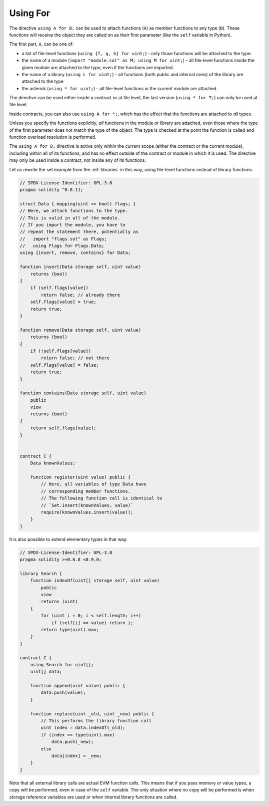 .. index:: ! using for, library

.. _using-for:

*********
Using For
*********

The directive ``using A for B;`` can be used to attach
functions (``A``) as member functions to any type (``B``).
These functions will receive the object they are called on
as their first parameter (like the ``self`` variable in Python).

The first part, ``A``, can be one of:

- a list of file-level functions (``using {f, g, h} for uint;``) -
  only those functions will be attached to the type.
- the name of a module (``import "module.sol" as M; using M for uint;``) -
  all file-level functions inside the given module are attached to the type,
  even if the functions are imported.
- the name of a library (``using L for uint;``) -
  all functions (both public and internal ones) of the library are attached to the type
- the asterisk (``using * for uint;``) -
  all file-level functions in the current module are attached.

The directive can be used either inside a contract or at file level,
the last version (``using * for T;``) can only be used at file level.

Inside contracts, you can also use ``using A for *;``,
which has the effect that the functions are attached to *all* types.

Unless you specify the functions explicitly, *all* functions in the
module or library are attached,
even those where the type of the first parameter does not
match the type of the object. The type is checked at the
point the function is called and function overload
resolution is performed.

The ``using A for B;`` directive is active only within the current
scope (either the contract or the current module),
including within all of its functions, and has no effect
outside of the contract or module in which it is used. The directive
may only be used inside a contract, not inside any of its functions.

Let us rewrite the set example from the
:ref:`libraries` in this way, using file-level functions
instead of library functions.

.. code-block:: solidity

    // SPDX-License-Identifier: GPL-3.0
    pragma solidity ^0.8.11;

    struct Data { mapping(uint => bool) flags; }
    // Here, we attach functions to the type.
    // This is valid in all of the module.
    // If you import the module, you have to
    // repeat the statement there, potentially as
    //   import "flags.sol" as Flags;
    //   using Flags for Flags.Data;
    using {insert, remove, contains} for Data;

    function insert(Data storage self, uint value)
        returns (bool)
    {
        if (self.flags[value])
            return false; // already there
        self.flags[value] = true;
        return true;
    }

    function remove(Data storage self, uint value)
        returns (bool)
    {
        if (!self.flags[value])
            return false; // not there
        self.flags[value] = false;
        return true;
    }

    function contains(Data storage self, uint value)
        public
        view
        returns (bool)
    {
        return self.flags[value];
    }


    contract C {
        Data knownValues;

        function register(uint value) public {
            // Here, all variables of type Data have
            // corresponding member functions.
            // The following function call is identical to
            // `Set.insert(knownValues, value)`
            require(knownValues.insert(value));
        }
    }

It is also possible to extend elementary types in that way:

.. code-block:: solidity

    // SPDX-License-Identifier: GPL-3.0
    pragma solidity >=0.6.8 <0.9.0;

    library Search {
        function indexOf(uint[] storage self, uint value)
            public
            view
            returns (uint)
        {
            for (uint i = 0; i < self.length; i++)
                if (self[i] == value) return i;
            return type(uint).max;
        }
    }

    contract C {
        using Search for uint[];
        uint[] data;

        function append(uint value) public {
            data.push(value);
        }

        function replace(uint _old, uint _new) public {
            // This performs the library function call
            uint index = data.indexOf(_old);
            if (index == type(uint).max)
                data.push(_new);
            else
                data[index] = _new;
        }
    }

Note that all external library calls are actual EVM function calls. This means that
if you pass memory or value types, a copy will be performed, even in case of the
``self`` variable. The only situation where no copy will be performed
is when storage reference variables are used or when internal library
functions are called.

